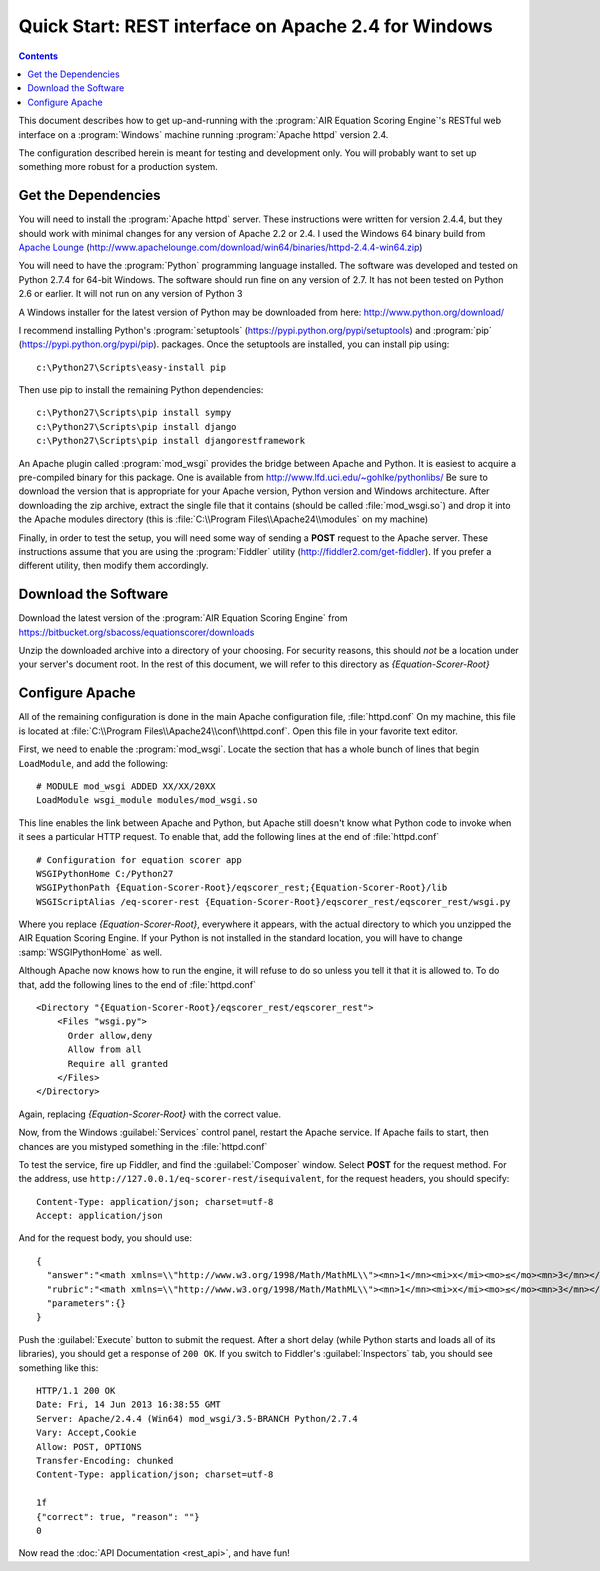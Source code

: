.. Copyright (c) 2013 American Institutes for Research
   Distributed under the AIR Open Source License, Version 1.0
   See accompanying file AIR-License-1_0.txt or at 
   https://bitbucket.org/sbacoss/equationscorer/wiki/AIR%20Open%20Source%20License%201.0

Quick Start: REST interface on Apache 2.4 for Windows
=====================================================
.. contents:: Contents
   :local:


This document describes how to get up-and-running with the :program:`AIR Equation Scoring Engine`'s
RESTful web interface on a :program:`Windows` machine running :program:`Apache httpd` version 2.4.

The configuration described herein is meant for testing and development only.
You will probably want to set up something more robust for a production system.

Get the Dependencies
++++++++++++++++++++

You will need to install the :program:`Apache httpd` server. These instructions were
written for version 2.4.4, but they should work with minimal changes for any
version of Apache 2.2 or 2.4. I used the Windows 64 binary build from
`Apache Lounge <http://www.apachelounge.com/>`_
(http://www.apachelounge.com/download/win64/binaries/httpd-2.4.4-win64.zip)

You will need to have the :program:`Python` programming language installed. The
software was developed and tested
on Python 2.7.4 for 64-bit Windows. The software should run fine on any version
of 2.7.  It has not been tested on Python 2.6 or earlier. It will not run on
any version of Python 3

A Windows installer for the latest version of Python may be downloaded from
here: http://www.python.org/download/

I recommend installing Python's :program:`setuptools` (https://pypi.python.org/pypi/setuptools)
and :program:`pip` (https://pypi.python.org/pypi/pip). packages. Once the setuptools are installed,
you can install pip using::

    c:\Python27\Scripts\easy-install pip
    
Then use pip to install the remaining Python dependencies::

    c:\Python27\Scripts\pip install sympy
    c:\Python27\Scripts\pip install django
    c:\Python27\Scripts\pip install djangorestframework
    
An Apache plugin called :program:`mod_wsgi` provides the bridge
between Apache and Python. It is easiest to acquire a pre-compiled binary
for this package. One is available from http://www.lfd.uci.edu/~gohlke/pythonlibs/
Be sure to download the version that is appropriate for your Apache version,
Python version and Windows architecture.  After downloading the zip archive,
extract the single file that it contains (should be called :file:`mod_wsgi.so`) and
drop it into the Apache modules directory (this is :file:`C:\\Program Files\\Apache24\\modules`
on my machine)

Finally, in order to test the setup, you will need some way of sending a **POST**
request to the Apache server.  These instructions assume that you are using the
:program:`Fiddler` utility (http://fiddler2.com/get-fiddler). If you prefer a different
utility, then modify them accordingly.

Download the Software
+++++++++++++++++++++

Download the latest version of the :program:`AIR Equation Scoring Engine` from
https://bitbucket.org/sbacoss/equationscorer/downloads

Unzip the downloaded archive into a directory of your choosing. For security reasons,
this should `not` be a location under your server's document root. In the rest
of this document, we will refer to this directory as `{Equation-Scorer-Root}`


Configure Apache
++++++++++++++++

All of the remaining configuration is done in the main Apache configuration file,
:file:`httpd.conf`  On my machine, this file is located at
:file:`C:\\Program Files\\Apache24\\conf\\httpd.conf`. Open this file in your favorite
text editor.

First, we need to enable the :program:`mod_wsgi`.  Locate the section that
has a whole bunch of lines that begin ``LoadModule``, and add the following::

    # MODULE mod_wsgi ADDED XX/XX/20XX
    LoadModule wsgi_module modules/mod_wsgi.so

This line enables the link between Apache and Python, but Apache still doesn't
know what Python code to invoke when it sees a particular HTTP request. To
enable that, add the following lines at the end of :file:`httpd.conf`\ ::

    # Configuration for equation scorer app
    WSGIPythonHome C:/Python27
    WSGIPythonPath {Equation-Scorer-Root}/eqscorer_rest;{Equation-Scorer-Root}/lib
    WSGIScriptAlias /eq-scorer-rest {Equation-Scorer-Root}/eqscorer_rest/eqscorer_rest/wsgi.py

Where you replace `{Equation-Scorer-Root}`, everywhere it appears, with the actual
directory to which you unzipped the AIR Equation Scoring Engine. If your Python is
not installed in the standard location, you will have to change :samp:`WSGIPythonHome`
as well.

Although Apache now knows how to run the engine, it will refuse to do so unless
you tell it that it is allowed to.  To do that, add the following
lines to the end of :file:`httpd.conf`\ ::

    <Directory "{Equation-Scorer-Root}/eqscorer_rest/eqscorer_rest">
        <Files "wsgi.py">
          Order allow,deny
          Allow from all
          Require all granted
        </Files>
    </Directory>

Again, replacing `{Equation-Scorer-Root}` with the correct value.

Now, from the Windows :guilabel:`Services` control panel, restart the Apache service. If Apache
fails to start, then chances are you mistyped something in the :file:`httpd.conf`

To test the service, fire up Fiddler, and find the :guilabel:`Composer` window. Select **POST**
for the request method. For the address, use ``http://127.0.0.1/eq-scorer-rest/isequivalent``,
for the request headers, you should specify::

    Content-Type: application/json; charset=utf-8
    Accept: application/json
    
And for the request body, you should use::

    {
      "answer":"<math xmlns=\\"http://www.w3.org/1998/Math/MathML\\"><mn>1</mn><mi>x</mi><mo>≤</mo><mn>3</mn></math>",
      "rubric":"<math xmlns=\\"http://www.w3.org/1998/Math/MathML\\"><mn>1</mn><mi>x</mi><mo>≤</mo><mn>3</mn></math>",
      "parameters":{}
    }

Push the :guilabel:`Execute` button to submit the request. After a short delay (while Python
starts and loads all of its libraries), you should get a response of ``200 OK``.  If you switch
to Fiddler's :guilabel:`Inspectors` tab, you should see something like this::

    HTTP/1.1 200 OK
    Date: Fri, 14 Jun 2013 16:38:55 GMT
    Server: Apache/2.4.4 (Win64) mod_wsgi/3.5-BRANCH Python/2.7.4
    Vary: Accept,Cookie
    Allow: POST, OPTIONS
    Transfer-Encoding: chunked
    Content-Type: application/json; charset=utf-8

    1f
    {"correct": true, "reason": ""}
    0

Now read the :doc:`API Documentation <rest_api>`, and have fun!